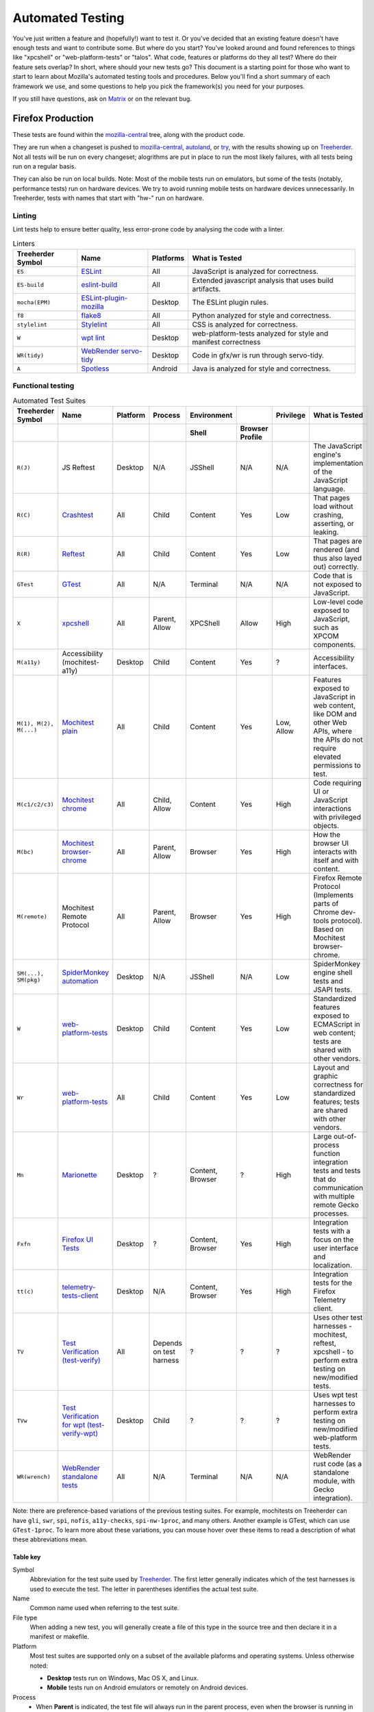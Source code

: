Automated Testing
=================

You've just written a feature and (hopefully!) want to test it. Or you've
decided that an existing feature doesn't have enough tests and want to contribute
some. But where do you start? You've looked around and found references to things
like "xpcshell" or "web-platform-tests" or "talos". What code, features or
platforms do they all test? Where do their feature sets overlap? In short, where
should your new tests go? This document is a starting point for those who want
to start to learn about Mozilla's automated testing tools and procedures. Below
you'll find a short summary of each framework we use, and some questions to help
you pick the framework(s) you need for your purposes.

If you still have questions, ask on `Matrix <https://wiki.mozilla.org/Matrix>`__
or on the relevant bug.

Firefox Production
------------------
These tests are found within the `mozilla-central <https://hg.mozilla.org/mozilla-central>`__
tree, along with the product code.

They are run when a changeset is pushed
to `mozilla-central <https://hg.mozilla.org/mozilla-central>`__,
`autoland <https://hg.mozilla.org/integration/autoland/>`__, or
`try </tools/try/index.html>`_, with the results showing up on
`Treeherder <https://treeherder.mozilla.org/>`__. Not all tests will be run on
every changeset; alogrithms are put in place to run the most likely failures,
with all tests being run on a regular basis.

They can also be run on local builds.
Note: Most of the mobile tests run on emulators, but some of the tests
(notably, performance tests) run on hardware devices.
We try to avoid running mobile tests on hardware devices unnecessarily.
In Treeherder, tests with names that start with "hw-" run on hardware.

Linting
~~~~~~~

Lint tests help to ensure better quality, less error-prone code by
analysing the code with a linter.


.. csv-table:: Linters
   :header-rows: 1

   "Treeherder Symbol", "Name", "Platforms", "What is Tested"
   "``ES``", "`ESLint </code-quality/lint/linters/eslint.html>`__", "All", "JavaScript is analyzed for correctness."
   "``ES-build``", "`eslint-build </code-quality/lint/linters/eslint.html#eslint-build-es-b>`_", "All", "Extended javascript analysis that uses build artifacts."
   "``mocha(EPM)``", "`ESLint-plugin-mozilla </code-quality/lint/linters/eslint-plugin-mozilla.html>`__", "Desktop", "The ESLint plugin rules."
   "``f8``", "`flake8 </code-quality/lint/linters/flake8.html>`__", "All", "Python analyzed for style and correctness."
   "``stylelint``", "`Stylelint </code-quality/lint/linters/stylelint.html>`__", "All", "CSS is analyzed for correctness."
   "``W``", "`wpt lint </web-platform/index.html>`__", "Desktop", "web-platform-tests analyzed for style and manifest correctness"
   "``WR(tidy)``", "`WebRender servo-tidy </testing/webrender/index.html>`__", "Desktop", "Code in gfx/wr is run through servo-tidy."
   "``A``", "`Spotless </code-quality/lint/linters/android-format.html>`_", "Android", "Java is analyzed for style and correctness."

.. _Functional_testing:

Functional testing
~~~~~~~~~~~~~~~~~~

.. csv-table:: Automated Test Suites
   :header-rows: 2

   "Treeherder Symbol", "Name", "Platform", "Process", "Environment", "", "Privilege", "What is Tested"
   "", "", "", "", "Shell", "Browser Profile", "",
   "``R(J)``", "JS Reftest", "Desktop", "N/A", "JSShell", "N/A", "N/A", "The JavaScript engine's implementation of the JavaScript language."
   "``R(C)``", "`Crashtest </web-platform/index.html>`__", "All", "Child", "Content", "Yes", "Low", "That pages load without crashing, asserting, or leaking."
   "``R(R)``", "`Reftest </web-platform/index.html>`__", "All", "Child", "Content", "Yes", "Low", "That pages are rendered (and thus also layed out) correctly."
   "``GTest``", "`GTest </gtest/index.html>`__", "All", "N/A", "Terminal", "N/A", "N/A", "Code that is not exposed to JavaScript."
   "``X``", "`xpcshell </testing/xpcshell/index.html>`__", "All", "Parent, Allow", "XPCShell", "Allow", "High", "Low-level code exposed to JavaScript, such as XPCOM components."
   "``M(a11y)``", "Accessibility (mochitest-a11y)", "Desktop", "Child", "Content", "Yes", "?", "Accessibility interfaces."
   "``M(1), M(2), M(...)``", "`Mochitest plain </testing/mochitest-plain/index.html>`__", "All", "Child", "Content", "Yes", "Low, Allow", "Features exposed to JavaScript in web content, like DOM and other Web APIs, where the APIs do not require elevated permissions to test."
   "``M(c1/c2/c3)``", "`Mochitest chrome </testing/chrome-tests/index.html>`__", "All", "Child, Allow", "Content", "Yes", "High", "Code requiring UI or JavaScript interactions with privileged objects."
   "``M(bc)``", "`Mochitest browser-chrome </testing/mochitest-plain/index.html>`__", "All", "Parent, Allow", "Browser", "Yes", "High", "How the browser UI interacts with itself and with content."
   "``M(remote)``", "Mochitest Remote Protocol", "All", "Parent, Allow", "Browser", "Yes", "High", "Firefox Remote Protocol (Implements parts of Chrome dev-tools protocol). Based on Mochitest browser-chrome."
   "``SM(...), SM(pkg)``", "`SpiderMonkey automation <https://wiki.mozilla.org/Javascript:Automation_Builds>`__", "Desktop", "N/A", "JSShell", "N/A", "Low", "SpiderMonkey engine shell tests and JSAPI tests."
   "``W``", "`web-platform-tests </web-platform/index.html>`__", "Desktop", "Child", "Content", "Yes", "Low", "Standardized features exposed to ECMAScript in web content; tests are shared with other vendors."
   "``Wr``", "`web-platform-tests </web-platform/writing-tests/reftests.html>`__", "All", "Child", "Content", "Yes", "Low", "Layout and graphic correctness for standardized features; tests are shared with other vendors."
   "``Mn``", "`Marionette </testing/marionette/Testing.html>`__", "Desktop", "?", "Content, Browser", "?", "High", "Large out-of-process function integration tests and tests that do communication with multiple remote Gecko processes."
   "``Fxfn``", "`Firefox UI Tests </remote/Testing.html#puppeteer-tests>`__", "Desktop", "?", "Content, Browser", "Yes", "High", "Integration tests with a focus on the user interface and localization."
   "``tt(c)``", "`telemetry-tests-client </toolkit/components/telemetry/internals/tests.html>`__", "Desktop", "N/A", "Content, Browser", "Yes", "High", "Integration tests for the Firefox Telemetry client."
   "``TV``", "`Test Verification (test-verify) </testing/test-verification/index.html>`__", "All", "Depends on test harness", "?", "?", "?", "Uses other test harnesses - mochitest, reftest, xpcshell - to perform extra testing on new/modified tests."
   "``TVw``", "`Test Verification for wpt (test-verify-wpt) </testing/test-verification/index.html>`__", "Desktop", "Child", "?", "?", "?", "Uses wpt test harnesses to perform extra testing on new/modified web-platform tests."
   "``WR(wrench)``", "`WebRender standalone tests </testing/webrender/index.html>`__", "All", "N/A", "Terminal", "N/A", "N/A", "WebRender rust code (as a standalone module, with Gecko integration)."

Note: there are preference-based variations of the previous testing suites.
For example, mochitests on Treeherder can have ``gli``, ``swr``, ``spi``,
``nofis``, ``a11y-checks``, ``spi-nw-1proc``, and many others. Another
example is GTest, which can use ``GTest-1proc``. To learn more about
these variations, you can mouse hover over these items to read a
description of what these abbreviations mean.

.. _Table_key:

Table key
^^^^^^^^^

Symbol
   Abbreviation for the test suite used by
   `Treeherder <https://treeherder.mozilla.org/>`__. The first letter
   generally indicates which of the test harnesses is used to execute
   the test. The letter in parentheses identifies the actual test suite.
Name
   Common name used when referring to the test suite.
File type
   When adding a new test, you will generally create a file of this type
   in the source tree and then declare it in a manifest or makefile.
Platform
   Most test suites are supported only on a subset of the available
   plaforms and operating systems. Unless otherwise noted:

   -  **Desktop** tests run on Windows, Mac OS X, and Linux.
   -  **Mobile** tests run on Android emulators or remotely on Android
      devices.

Process
   -  When **Parent** is indicated, the test file will always run in the
      parent process, even when the browser is running in Electrolysis
      (e10s) mode.
   -  When **Child** is indicated, the test file will run in the child
      process when the browser is running in Electrolysis (e10s) mode.
   -  The **Allow** label indicates that the test has access to
      mechanisms to run code in the other process.

Environment
   -  The **JSShell** and **XPCShell** environments are limited
      JavaScript execution environments with no windows or user
      interface (note however that XPCShell tests on Android are run
      within a browser window.)
   -  The **Content** indication means that the test is run inside a
      content page loaded by a browser window.
   -  The **Browser** indication means that the test is loaded in the
      JavaScript context of a browser XUL window.
   -  The **Browser Profile** column indicates whether a browser profile
      is loaded when the test starts. The **Allow** label means that the
      test can optionally load a profile using a special command.

Privilege
   Indicates whether the tests normally run with low (content) or high
   (chrome) JavaScript privileges. The **Allow** label means that the
   test can optionally run code in a privileged environment using a
   special command.

.. _Performance_testing:

Performance testing
~~~~~~~~~~~~~~~~~~~

There are many test harnesses used to test performance.
`For more information on the various performance harnesses,
check out the perf docs. </testing/perfdocs>`_


.. _So_which_should_I_use:

So which should I use?
----------------------

Generally, you should pick the lowest-level framework that you can. If
you are testing JavaScript but don't need a window, use XPCShell or even
JSShell. If you're testing page layout, try to use
`web-platform-test reftest.
<https://web-platform-tests.org/writing-tests/reftests.html>`_
The advantage in lower level testing is that you don't drag in a lot of
other components that might have their own problems, so you can home in
quickly on any bugs in what you are specifically testing.

Here's a series of questions to ask about your work when you want to
write some tests.

.. _Is_it_low-level_code:

Is it low-level code?
~~~~~~~~~~~~~~~~~~~~~

If the functionality is exposed to JavaScript, and you don't need a
window, consider `XPCShell </testing/xpcshell/index.html>`__. If not,
you'll probably have to use `GTest </gtest/index.html>`__, which can
test pretty much anything. In general, this should be your
last option for a new test, unless you have to test something that is
not exposed to JavaScript.

.. _Does_it_cause_a_crash:

Does it cause a crash?
~~~~~~~~~~~~~~~~~~~~~~

If you've found pages that crash Firefox, add a
`crashtest </web-platform/index.html>`__ to
make sure future versions don't experience this crash (assertion or
leak) again. Note that this may lead to more tests once the core
problem is found.

.. _Is_it_a_layoutgraphics_feature:

Is it a layout/graphics feature?
~~~~~~~~~~~~~~~~~~~~~~~~~~~~~~~~

`Reftest </layout/Reftest.html#writing-tests>`__ is your best bet, if possible.

.. _Do_you_need_to_verify_performance:

Do you need to verify performance?
~~~~~~~~~~~~~~~~~~~~~~~~~~~~~~~~~~

`Use an appropriate performance test suite from this list </testing/perfdocs>`_.

.. _Are_you_testing_UI_features:

Are you testing UI features?
~~~~~~~~~~~~~~~~~~~~~~~~~~~~

Try one of the flavors of
`mochitest </testing/mochitest-plain/index.html>`__, or
`Marionette </docs/Marionette>`__ if the application also needs to be
restarted, or tested with localized builds.

.. _Are_you_testing_MobileAndroid:

Are you testing Mobile/Android?
~~~~~~~~~~~~~~~~~~~~~~~~~~~~~~~

If you are testing GeckoView, you will need to need to use
`JUnit integration tests
</mobile/android/geckoview/contributor/junit.html#testing-overview>`__.

There are some specific features that
`Mochitest </testing/mochitest-plain/index.html>`__ or
`Reftest </layout/Reftest.html>`__ can cover. Browser-chrome tests do not run on
Android. If you want to test performance, `Raptor </testing/perfdocs/raptor.html>`__ will
be a good choice.


.. _Are_you_doing_none_of_the_above:

Are you doing none of the above?
~~~~~~~~~~~~~~~~~~~~~~~~~~~~~~~~

-  To get your tests running in continuous integration, try
   `web-platform-tests </web-platform/index.html>`_, or
   `Mochitest </testing/mochitest-plain/index.html>`__, or,
   if higher privileges are required, try
   `Mochitest browser chrome tests </testing/mochitest-plain/index.html>`__.
-  For Desktop Firefox, or if you just want to see the future of Gecko
   testing, look into the on-going
   `Marionette </testing/marionette/Testing.html#harness-tests>`__ project.

.. _Need_to_get_more_data_out_of_your_tests:

Need to get more data out of your tests?
----------------------------------------

Most test jobs now expose an environment variable named
``$MOZ_UPLOAD_DIR``. If this variable is set during automated test runs,
you can drop additional files into this directory, and they will be
uploaded to a web server when the test finishes. The URLs to retrieve
the files will be output in the test log.

.. _Need_to_set_preferences_for_test-suites:

Need to set preferences for test-suites?
----------------------------------------

First ask yourself if these prefs need to be enabled for all tests or
just a subset of tests (e.g to enable a feature).

.. _Setting_prefs_that_only_apply_to_certain_tests:

Setting prefs that only apply to certain tests
~~~~~~~~~~~~~~~~~~~~~~~~~~~~~~~~~~~~~~~~~~~~~~

If the answer is the latter, try to set the pref as local to the tests
that need it as possible. Here are some options:

-  If the test runs in chrome scope (e.g mochitest chrome or
   browser-chrome), you can use
   `Services.prefs
   <https://searchfox.org/mozilla-central/source/modules/libpref/nsIPrefBranch.idl>`__
   to set the prefs in your test's setup function. Be sure to reset the
   pref back to its original value during teardown!

-  Mochitest plain tests can use
   `SpecialPowers
   <https://developer.mozilla.org/en-US/docs/Mozilla/Projects/Mochitest/SpecialPowers>`__
   to set prefs.

-  All variants of mochitest can set prefs in their manifests. For
   example, to set a pref for all tests in a manifest:

   ::

      [DEFAULT]
      prefs =
        my.awesome.pref=foo,
        my.other.awesome.pref=bar,
      [test_foo.js]
      [test_bar.js]

-  All variants of reftest can also set prefs in their
   `manifests </layout/Reftest.html>`__.

-  All variants of web-platform-tests can also `set prefs in their
   manifests </web-platform/index.html#enabling-prefs>`__.

.. _Setting_prefs_that_apply_to_the_entire_suite:

Setting prefs that apply to the entire suite
~~~~~~~~~~~~~~~~~~~~~~~~~~~~~~~~~~~~~~~~~~~~

Most test suites define prefs in user.js files that live under
`testing/profiles
<https://searchfox.org/mozilla-central/source/testing/profiles>`__.
Each directory is a profile that contains a ``user.js`` file with a
number of prefs defined in it. Test suites will then merge one or more
of these basic profiles into their own profile at runtime. To see which
profiles apply to which test suites, you can inspect
`testing/profiles/profiles.json
<https://searchfox.org/mozilla-central/source/testing/profiles/profiles.json>`__.
Profiles at the beginning of the list get overridden by profiles at the
end of the list.

Because this system makes it hard to get an overall view of which
profiles are set for any given test suite, a handy ``profile`` utility
was created:

::

   $ cd testing/profiles
   $ ./profile -- --help
   usage: profile [-h] {diff,sort,show,rm} ...
   $ ./profile show mochitest          # prints all prefs that will be set in mochitest
   $ ./profile diff mochitest reftest  # prints differences between the mochitest and reftest suites

.. container:: blockIndicator note

   **Note:** JS engine tests do not use testing/profiles yet, instead
   `set prefs
   here <https://searchfox.org/mozilla-central/source/js/src/tests/user.js>`__.

